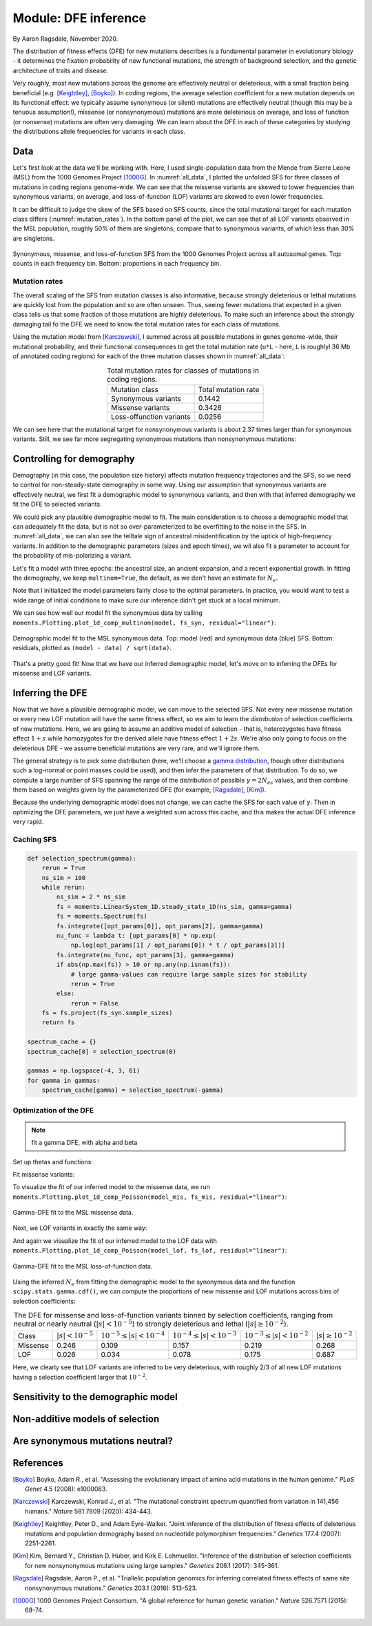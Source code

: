 =====================
Module: DFE inference
=====================
.. jupyter-kernel:: python3

By Aaron Ragsdale, November 2020.

The distribution of fitness effects (DFE) for new mutations describes is a fundamental
parameter in evolutionary biology - it determines the fixation probability of new
functional mutations, the strength of background selection, and the genetic architecture
of traits and disease.

Very roughly, most new mutations across the genome are effectively neutral or
deleterious, with a small fraction being beneficial (e.g. [Keightley]_, [Boyko]_).
In coding regions, the average selection coefficient for a new mutation depends on
its functional effect: we typically assume synonymous (or silent) mutations are
effectively neutral (though this may be a tenuous assumption!), missense (or
nonsynonymous) mutations are more deleterious on average, and loss of function
(or nonsense) mutations are often very damaging. We can learn about the DFE in
each of these categories by studying the distributions allele frequencies for variants
in each class.

****
Data
****

Let's first look at the data we'll be working with. Here, I used single-population data
from the Mende from Sierre Leone (MSL) from the 1000 Genomes Project [1000G]_. In
:numref:`all_data`, I plotted the unfolded SFS for three classes of mutations 
in coding regions genome-wide. We can see that the missense variants are skewed
to lower frequencies than synonymous variants, on average, and loss-of-function
(LOF) variants are skewed to even lower frequencies.

It can be difficult to judge the skew of the SFS based on SFS counts, since the total
mutational target for each mutation class differs (:numref:`mutation_rates`). In the
bottom panel of the plot, we can see that of all LOF variants observed in the MSL
population, roughly 50% of them are singletons; compare that to synonymous variants,
of which less than 30% are singletons.

.. _all_data:
.. figure:: figures/msl_spectra.png
    :align: center

    Synonymous, missense, and loss-of-function SFS from the 1000 Genomes Project
    across all autosomal genes. Top: counts in each frequency bin. Bottom: proportions
    in each frequency bin.


Mutation rates
--------------

The overall scaling of the SFS from mutation classes is also informative, because
strongly deleterious or lethal mutations are quickly lost from the population and
so are often unseen. Thus, seeing fewer mutations that expected in a given class
tells us that some fraction of those mutations are highly deleterious. To make such
an inference about the strongly damaging tail fo the DFE we need to know the
total mutation rates for each class of mutations.

Using the mutation model from [Karczewski]_, I summed across all possible mutations in
genes genome-wide, their mutational probability, and their functional consequences to
get the total mutation rate (``u*L`` - here, ``L`` is roughlyl 36 Mb of annotated coding
regions) for each of the three mutation classes shown in :numref:`all_data`:

.. _mutation_rates:
.. list-table:: Total mutation rates for classes of mutations in coding regions.
    :align: center

    * - Mutation class
      - Total mutation rate
    * - Synonymous variants
      - 0.1442
    * - Missense variants
      - 0.3426
    * - Loss-offunction variants
      - 0.0256

We can see here that the mutational target for nonsynonymous variants is about 2.37
times larger than for synonymous variants. Still, we see far more segregating
synonymous mutations than nonsynonymous mutations:

.. jupyter-execute::

    import moments
    import pickle
    import numpy as np

    # note that these frequency spectra are saved in the docs directory of the moments
    # repository: https://bitbucket.org/simongravel/moments/src/master/docs/data/
    data = pickle.load(open("./data/msl_data.bp", "rb"))

    fs_syn = data["spectra"]["syn"]
    fs_mis = data["spectra"]["mis"]
    fs_lof = data["spectra"]["lof"]

    u_syn = data["rates"]["syn"]
    u_mis = data["rates"]["mis"]
    u_lof = data["rates"]["lof"]

    print("Diversity:")
    print(f"synonymous:\t{fs_syn.pi():.2f}")
    print(f"missense:\t{fs_mis.pi():.2f}")
    print(f"loss of func:\t{fs_lof.pi():.2f}")

    print()
    print("Diversity scaled by total mutation rate:")
    print(f"synonymous:\t{fs_syn.pi() / u_syn:.2f}")
    print(f"missense:\t{fs_mis.pi() / u_mis:.2f}")
    print(f"loss of func:\t{fs_lof.pi() / u_lof:.2f}")

**************************
Controlling for demography
**************************

Demography (in this case, the population size history) affects mutation frequency
trajectories and the SFS, so we need to control for non-steady-state demography in
some way. Using our assumption that synonymous variants are effectively neutral, we
first fit a demographic model to synonymous variants, and then with that inferred
demography we fit the DFE to selected variants.

We could pick any plausible demographic model to fit. The main consideration is to
choose a demographic model that can adequately fit the data, but is not so
over-parameterized to be overfitting to the noise in the SFS. In :numref:`all_data`,
we can also see the telltale sign of ancestral misidentification by the uptick
of high-frequency variants. In addition to the demographic parameters (sizes and
epoch times), we wil also fit a parameter to account for the probability of
mis-polarizing a variant.

Let's fit a model with three epochs: the ancestral size, an ancient expansion, and a
recent exponential growth. In fitting the demography, we keep ``multinom=True``, the
default, as we don't have an estimate for :math:`N_e`.

.. jupyter-execute::

    def model_func(params, ns):
        nuA, nuF, TA, TF, p_misid = params
        fs = moments.Demographics1D.snm(ns)
        fs.integrate([nuA], TA)
        nu_func = lambda t: [nuA * np.exp(np.log(nuF / nuA) * t / TF)]
        fs.integrate(nu_func, TF)
        fs = (1 - p_misid) * fs + p_misid * fs[::-1]
        return fs

    p_guess = [2.0, 10.0, 0.3, 0.01, 0.02]
    lower_bound = [1e-3, 1e-3, 1e-3, 1e-3, 1e-3]
    upper_bound = [10, 100, 1, 1, 0.999]

    opt_params = moments.Inference.optimize_log_fmin(
        p_guess, fs_syn, model_func,
        lower_bound=lower_bound, upper_bound=upper_bound)

    model = model_func(opt_params, fs_syn.sample_sizes)
    opt_theta = moments.Inference.optimal_sfs_scaling(model, fs_syn)
    Ne = opt_theta / u_syn / 4

    print("optimal demog. parameters:", opt_params[:-1])
    print("anc misid:", opt_params[-1])
    print("inferred Ne:", f"{Ne:.2f}")

Note that I initialized the model parameters fairly close to the optimal parameters.
In practice, you would want to test a wide range of initial conditions to make sure
our inference didn't get stuck at a local minimum.

We can see how well our model fit the synonymous data by calling
``moments.Plotting.plot_1d_comp_multinom(model, fs_syn, residual="linear")``:

.. _syn_fit:
.. figure:: figures/msl_syn_comparison.png
    :align: center

    Demographic model fit to the MSL synonymous data. Top: model (red) and synonymous
    data (blue) SFS. Bottom: residuals, plotted as ``(model - data) / sqrt(data)``.

That's a pretty good fit! Now that we have our inferred demographic model, let's
move on to inferring the DFEs for missense and LOF variants.

*****************
Inferring the DFE
*****************

Now that we have a plausible demographic model, we can move to the selected SFS.
Not every new missense mutation or every new LOF mutation will have the same
fitness effect, so we aim to learn the *distribution* of selection coefficients
of new mutations. Here, we are going to assume an additive model of selection -
that is, heterozygotes have fitness effect :math:`1+s` while homozygotes for the
derived allele have fitness effect :math:`1+2s`. We're also only going to focus
on the deleterious DFE - we assume beneficial mutations are very rare, and we'll
ignore them.

The general strategy is to pick some distribution (here, we'll choose a
`gamma distribution <https://www.wikipedia.org/wiki/Gamma_distribution>`_,
though other distributions such a log-normal or point masses could be used),
and then infer the parameters of that distribution. To do so, we compute a large
number of SFS spanning the range of the distribution of possible :math:`\gamma=2N_es`
values, and then combine them based on weights given by the parameterized DFE
(for example, [Ragsdale]_, [Kim]_).

Because the underlying demographic model does not change, we can cache the SFS
for each value of :math:`\gamma`. Then in optimizing the DFE parameters, we just
have a weighted sum across this cache, and this makes the actual DFE inference
very rapid.

Caching SFS
-----------

.. code-block:: python

    def selection_spectrum(gamma):
        rerun = True
        ns_sim = 100
        while rerun:
            ns_sim = 2 * ns_sim
            fs = moments.LinearSystem_1D.steady_state_1D(ns_sim, gamma=gamma)
            fs = moments.Spectrum(fs)
            fs.integrate([opt_params[0]], opt_params[2], gamma=gamma)
            nu_func = lambda t: [opt_params[0] * np.exp(
                np.log(opt_params[1] / opt_params[0]) * t / opt_params[3])]
            fs.integrate(nu_func, opt_params[3], gamma=gamma)
            if abs(np.max(fs)) > 10 or np.any(np.isnan(fs)):
                # large gamma-values can require large sample sizes for stability
                rerun = True
            else:
                rerun = False
        fs = fs.project(fs_syn.sample_sizes)
        return fs

    spectrum_cache = {}
    spectrum_cache[0] = selection_spectrum(0)

    gammas = np.logspace(-4, 3, 61)
    for gamma in gammas:
        spectrum_cache[gamma] = selection_spectrum(-gamma)

.. jupyter-execute::
    :hide-code:

    spectrum_cache = pickle.load(open("data/msl_spectrum_cache.bp", "rb"))
    gammas = np.array(sorted(list(spectrum_cache.keys())))[1:]

Optimization of the DFE
-----------------------

.. note::
    fit a gamma DFE, with alpha and beta

Set up thetas and functions:

.. jupyter-execute::

    import scipy.stats
    theta_mis = opt_theta * u_mis / u_syn
    theta_lof = opt_theta * u_lof / u_syn

    dxs = ((gammas - np.concatenate(([gammas[0]], gammas))[:-1]) / 2
        + (np.concatenate((gammas, [gammas[-1]]))[1:] - gammas) / 2)
    
    def dfe_func(params, ns, theta=1):
        alpha, beta, p_misid = params
        fs = spectrum_cache[0] * scipy.stats.gamma.cdf(gammas[0], alpha, scale=beta)
        weights = scipy.stats.gamma.pdf(gammas, alpha, scale=beta)
        for gamma, dx, w in zip(gammas, dxs, weights):
            fs += spectrum_cache[gamma] * dx * w
        fs = theta * fs
        return (1 - p_misid) * fs + p_misid * fs[::-1]

    def model_func_missense(params, ns):
        return dfe_func(params, ns, theta=theta_mis)

    def model_func_lof(params, ns):
        return dfe_func(params, ns, theta=theta_lof)

Fit missense variants:

.. jupyter-execute::

    p_guess = [0.2, 1000, 0.01]
    lower_bound = [1e-4, 1e-1, 1e-3]
    upper_bound = [1e1, 1e5, 0.999]

    opt_params_mis = moments.Inference.optimize_log_fmin(
        p_guess, fs_mis, model_func_missense,
        lower_bound=lower_bound, upper_bound=upper_bound,
        multinom=False)

    model_mis = model_func_missense(opt_params_mis, fs_mis.sample_sizes)
    print("optimal parameters:")
    print("shape:", f"{opt_params_mis[0]:.4f}")
    print("scale:", f"{opt_params_mis[1]:.1f}")
    print("anc misid:", f"{opt_params_mis[2]:.4f}")

To visualize the fit of our inferred model to the missense data, we run
``moments.Plotting.plot_1d_comp_Poisson(model_mis, fs_mis, residual="linear")``:

.. _mis_fit:
.. figure:: figures/msl_mis_comparison.png
    :align: center

    Gamma-DFE fit to the MSL missense data.

Next, we LOF variants in exactly the same way:

.. jupyter-execute::

    p_guess = [0.2, 1000, 0.01]
    lower_bound = [1e-4, 1e-1, 1e-3]
    upper_bound = [1e1, 1e5, 0.999]

    opt_params_lof = moments.Inference.optimize_log_fmin(
        p_guess, fs_lof, model_func_lof,
        lower_bound=lower_bound, upper_bound=upper_bound,
        multinom=False)

    model_lof = model_func_lof(opt_params_lof, fs_lof.sample_sizes)
    print("optimal parameters:")
    print("shape:", f"{opt_params_lof[0]:.4f}")
    print("scale:", f"{opt_params_lof[1]:.1f}")
    print("anc misid:", f"{opt_params_lof[2]:.4f}")

And again we visualize the fit of our inferred model to the LOF data with
``moments.Plotting.plot_1d_comp_Poisson(model_lof, fs_lof, residual="linear")``:

.. _lof_fit:
.. figure:: figures/msl_lof_comparison.png
    :align: center

    Gamma-DFE fit to the MSL loss-of-function data.

Using the inferred :math:`N_e` from fitting the demographic model to the synonymous
data and the function ``scipy.stats.gamma.cdf()``, we can compute the proportions
of new missense and LOF mutations across bins of selection coefficients:

.. _dfes:
.. list-table:: The DFE for missense and loss-of-function variants binned by selection
    coefficients, ranging from neutral or nearly neutral (:math:`|s| < 10^{-5}`) to
    strongly deleterious and lethal (:math:`|s|\geq10^{-2}`).
    :align: center

    * - Class
      - :math:`| s | < 10^{-5}`
      - :math:`10^{-5} \leq | s | < 10^{-4}`
      - :math:`10^{-4} \leq | s | < 10^{-3}`
      - :math:`10^{-3} \leq | s | < 10^{-2}`
      - :math:`| s | \geq 10^{-2}`
    * - Missense
      - 0.246
      - 0.109
      - 0.157
      - 0.219
      - 0.268
    * - LOF
      - 0.026
      - 0.034
      - 0.078
      - 0.175
      - 0.687

Here, we clearly see that LOF variants are inferred to be very deleterious,
with roughly 2/3 of all new LOF mutations having a selection coefficient larger
that :math:`10^{-2}`.

************************************
Sensitivity to the demographic model
************************************

.. todo::
    What if we fit a model that does a worse job at fitting the synonymous data - how
    robust are our results? What if we don't fit the demography at all and just assume
    steady-state demography, as a worst-case scenario?

********************************
Non-additive models of selection
********************************

.. todo::
    Here, we've assumed that selective effects are additive. There is growing evidence
    that deleterious mutations tend toward partial recessivity, and the relationship
    between selection and domininance coefficients is non-trivial (strongly deleterious
    mutations are likely to be more recessive on average than weakly deleterious
    mutations). What happens if we try to take such effects into account?

*********************************
Are synonymous mutations neutral?
*********************************

.. todo::
    Sneak preview: probably not. But how does it affect inference of the DFE of other
    classes of mutations?

**********
References
**********

.. [Boyko] 
    Boyko, Adam R., et al. "Assessing the evolutionary impact of amino acid mutations
    in the human genome." *PLoS Genet* 4.5 (2008): e1000083.

.. [Karczewski]
    Karczewski, Konrad J., et al. "The mutational constraint spectrum quantified
    from variation in 141,456 humans." *Nature* 581.7809 (2020): 434-443.

.. [Keightley]
    Keightley, Peter D., and Adam Eyre-Walker. "Joint inference of the distribution
    of fitness effects of deleterious mutations and population demography based on
    nucleotide polymorphism frequencies." *Genetics* 177.4 (2007): 2251-2261.

.. [Kim]
    Kim, Bernard Y., Christian D. Huber, and Kirk E. Lohmueller. "Inference of the
    distribution of selection coefficients for new nonsynonymous mutations using
    large samples." *Genetics* 206.1 (2017): 345-361.

.. [Ragsdale]
    Ragsdale, Aaron P., et al. "Triallelic population genomics for inferring
    correlated fitness effects of same site nonsynonymous mutations."
    *Genetics* 203.1 (2016): 513-523.

.. [1000G]
    1000 Genomes Project Consortium. "A global reference for human genetic variation."
    *Nature* 526.7571 (2015): 68-74.
